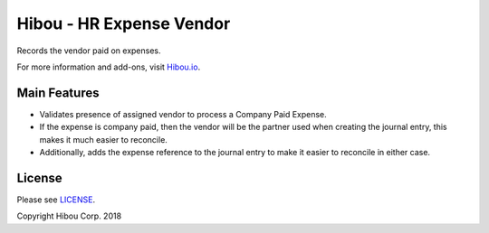 *************************
Hibou - HR Expense Vendor
*************************

Records the vendor paid on expenses.

For more information and add-ons, visit `Hibou.io <https://hibou.io/>`_.


=============
Main Features
=============

* Validates presence of assigned vendor to process a Company Paid Expense.
* If the expense is company paid, then the vendor will be the partner used when creating the journal entry, this makes it much easier to reconcile.
* Additionally, adds the expense reference to the journal entry to make it easier to reconcile in either case.


.. image:: https://user-images.githubusercontent.com/15882954/41182457-9b692f92-6b2a-11e8-9d5a-d8ef2f19f198.png
    :alt: 'Expense Detail'
    :width: 988
    :align: left

=======
License
=======

Please see `LICENSE <https://github.com/hibou-io/hibou-odoo-suite/blob/11.0/LICENSE>`_.

Copyright Hibou Corp. 2018
